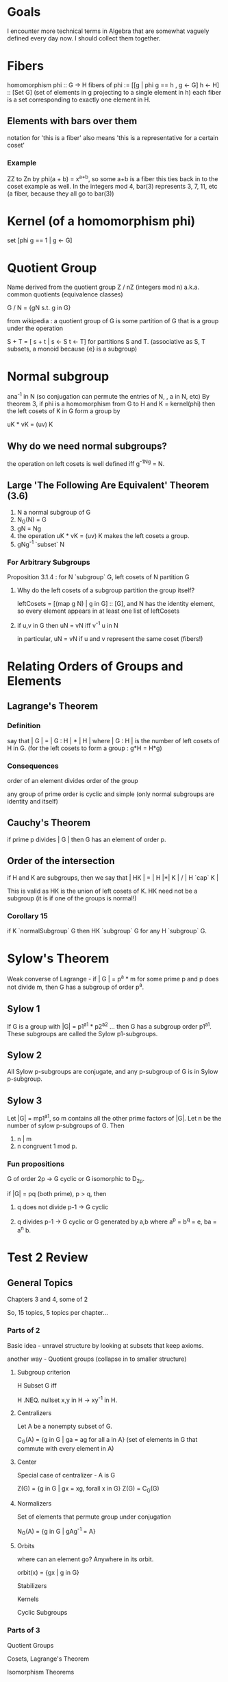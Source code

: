 * Goals
  I encounter more technical terms in Algebra that are somewhat vaguely defined
  every day now. I should collect them together.


* Fibers
  homomorphism phi :: G -> H
  fibers of phi := [[g | phi g == h , g <- G] h <- H] :: [Set G]
  (set of elements in g projecting to a single element in h)
  each fiber is a set corresponding to exactly one element in H.

** Elements with bars over them
   notation for 'this is a fiber'
   also means 'this is a representative for a certain coset'

*** Example
    ZZ to Zn by phi(a + b) = x^{a+b}, so some a+b is a fiber
    this ties back in to the coset example as well. In the integers mod 4,
    bar(3) represents 3, 7, 11, etc (a fiber, because they all go to bar(3))


* Kernel (of a homomorphism phi)
  set [phi g == 1 | g <- G]


* Quotient Group
  Name derived from the quotient group Z / nZ (integers mod n)
  a.k.a. common quotients (equivalence classes)

  G / N = {gN s.t. g in G}

  from wikipedia : a quotient group of G is some partition of G that is a group
  under the operation

  S + T = [ s + t | s <- S t <- T] for partitions S and T.
  (associative as S, T subsets, a monoid because {e} is a subgroup)


* Normal subgroup
  ana^-1 in N (so conjugation can permute the entries of N, , a in N, etc)
  By theorem 3, if phi is a homomorphism from G to H and K = kernel(phi) then
  the left cosets of K in G form a group by

  uK * vK = (uv) K

** Why do we need normal subgroups?
   the operation on left cosets is well defined iff g^-1Ng = N.
** Large 'The Following Are Equivalent' Theorem (3.6)
   1. N a normal subgroup of G
   2. N_G(N) = G
   3. gN = Ng
   4. the operation uK * vK = (uv) K makes the left cosets a group.
   5. gNg^-1 `subset` N

*** For Arbitrary Subgroups

    Proposition 3.1.4 : for N `subgroup` G, left cosets of N partition G

**** Why do the left cosets of a subgroup partition the group itself?
     leftCosets = [(map g N) | g in G] :: [G], and N has the identity element, so
     every element appears in at least one list of leftCosets

**** if u,v in G then uN = vN iff v^-1 u in N
     in particular, uN = vN if u and v represent the same coset (fibers!)


* Relating Orders of Groups and Elements
** Lagrange's Theorem
*** Definition
   say that | G | = | G : H | * | H |
   where | G : H | is the number of left cosets of H in G.
   (for the left cosets to form a group : g*H = H*g)

*** Consequences
   order of an element divides order of the group

   any group of prime order is cyclic and simple (only normal subgroups are
   identity and itself)

** Cauchy's Theorem

  if prime p divides | G | then G has an element of order p.


** Order of the intersection

  if H and K are subgroups, then we
  say that | HK | = | H |*| K | / | H `cap` K |

  This is valid as HK is the union of left cosets of K. HK need not be a
  subgroup (it is if one of the groups is normal!)

*** Corollary 15

   if K `normalSubgroup` G then HK `subgroup` G for any H `subgroup` G.

* Sylow's Theorem

 Weak converse of Lagrange - if | G | = p^a * m for some prime p and p does
 not divide m, then G has a subgroup of order p^a.

** Sylow 1

   If G is a group with |G| = p1^a1 * p2^a2 ... then G has a subgroup order
   p1^a1. These subgroups are called the Sylow p1-subgroups.

** Sylow 2

   All Sylow p-subgroups are conjugate, and any p-subgroup of G is in Sylow
   p-subgroup.

** Sylow 3

   Let |G| = mp1^a1, so m contains all the other prime factors of |G|. Let n be
   the number of sylow p-subgroups of G. Then

   1. n | m
   2. n congruent 1 mod p.

*** Fun propositions

    G of order 2p -> G cyclic or G isomorphic to D_2p.

    if |G| = pq (both prime), p > q, then

    1. q does not divide p-1 -> G cyclic

    2. q divides p-1 -> G cyclic or G generated by a,b where a^p = b^q = e, ba
       = a^n b.

* Test 2 Review

** General Topics

   Chapters 3 and 4, some of 2

   So, 15 topics, 5 topics per chapter...

*** Parts of 2

    Basic idea - unravel structure by looking at subsets that keep axioms.

    another way - Quotient groups (collapse in to smaller structure)

**** Subgroup criterion

     H Subset G iff

     H .NEQ. nullset
     x,y in H -> xy^-1 in H.

**** Centralizers

     Let A be a nonempty subset of G.

     C_G(A) = {g in G | ga = ag for all a in A}
     (set of elements in G that commute with every element in A)

**** Center

     Special case of centralizer - A is G

     Z(G) = {g in G | gx = xg, forall x in G}
     Z(G) = C_G(G)

**** Normalizers

     Set of elements that permute group under conjugation

     N_G(A) = {g in G | gAg^-1 = A}

**** Orbits

     where can an element go? Anywhere in its orbit.

     orbit(x) = {gx | g in G}

    Stabilizers

    Kernels

    Cyclic Subgroups

*** Parts of 3

    Quotient Groups

    Cosets, Lagrange's Theorem

    Isomorphism Theorems

    Transpositions

    Alternating Group

*** Parts of 4

    Permutation Representations of Group Actions

    Groups Acting on Themselves (left multiplication)

    Groups Acting on Themselves (conjugation)

    Sylow Theorems

    Simple Groups


